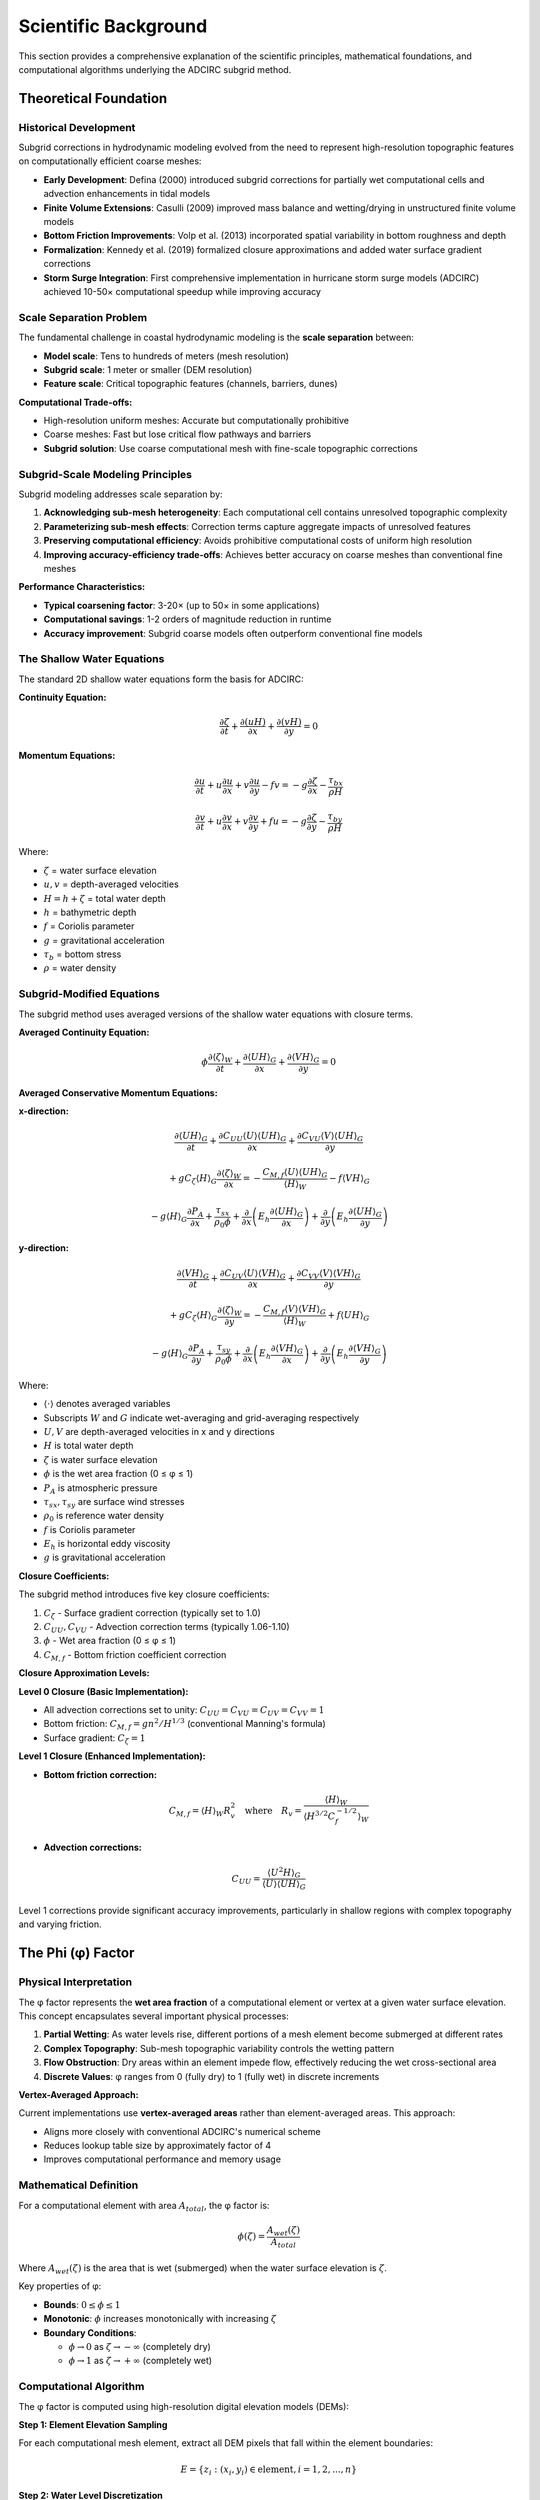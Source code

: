 Scientific Background
=====================

This section provides a comprehensive explanation of the scientific principles, mathematical foundations, and computational algorithms underlying the ADCIRC subgrid method.

Theoretical Foundation
----------------------

Historical Development
~~~~~~~~~~~~~~~~~~~~~~

Subgrid corrections in hydrodynamic modeling evolved from the need to represent high-resolution topographic features on computationally efficient coarse meshes:

* **Early Development**: Defina (2000) introduced subgrid corrections for partially wet computational cells and advection enhancements in tidal models
* **Finite Volume Extensions**: Casulli (2009) improved mass balance and wetting/drying in unstructured finite volume models
* **Bottom Friction Improvements**: Volp et al. (2013) incorporated spatial variability in bottom roughness and depth
* **Formalization**: Kennedy et al. (2019) formalized closure approximations and added water surface gradient corrections
* **Storm Surge Integration**: First comprehensive implementation in hurricane storm surge models (ADCIRC) achieved 10-50× computational speedup while improving accuracy

Scale Separation Problem
~~~~~~~~~~~~~~~~~~~~~~~~

The fundamental challenge in coastal hydrodynamic modeling is the **scale separation** between:

* **Model scale**: Tens to hundreds of meters (mesh resolution)
* **Subgrid scale**: 1 meter or smaller (DEM resolution)
* **Feature scale**: Critical topographic features (channels, barriers, dunes)

**Computational Trade-offs:**

* High-resolution uniform meshes: Accurate but computationally prohibitive
* Coarse meshes: Fast but lose critical flow pathways and barriers
* **Subgrid solution**: Use coarse computational mesh with fine-scale topographic corrections

Subgrid-Scale Modeling Principles
~~~~~~~~~~~~~~~~~~~~~~~~~~~~~~~~~

Subgrid modeling addresses scale separation by:

1. **Acknowledging sub-mesh heterogeneity**: Each computational cell contains unresolved topographic complexity
2. **Parameterizing sub-mesh effects**: Correction terms capture aggregate impacts of unresolved features
3. **Preserving computational efficiency**: Avoids prohibitive computational costs of uniform high resolution
4. **Improving accuracy-efficiency trade-offs**: Achieves better accuracy on coarse meshes than conventional fine meshes

**Performance Characteristics:**

* **Typical coarsening factor**: 3-20× (up to 50× in some applications)
* **Computational savings**: 1-2 orders of magnitude reduction in runtime
* **Accuracy improvement**: Subgrid coarse models often outperform conventional fine models

The Shallow Water Equations
~~~~~~~~~~~~~~~~~~~~~~~~~~~

The standard 2D shallow water equations form the basis for ADCIRC:

**Continuity Equation:**

.. math::

   \frac{\partial \zeta}{\partial t} + \frac{\partial (uH)}{\partial x} + \frac{\partial (vH)}{\partial y} = 0

**Momentum Equations:**

.. math::

   \frac{\partial u}{\partial t} + u\frac{\partial u}{\partial x} + v\frac{\partial u}{\partial y} - fv = -g\frac{\partial \zeta}{\partial x} - \frac{\tau_{bx}}{\rho H}

.. math::

   \frac{\partial v}{\partial t} + u\frac{\partial v}{\partial x} + v\frac{\partial v}{\partial y} + fu = -g\frac{\partial \zeta}{\partial y} - \frac{\tau_{by}}{\rho H}

Where:

* :math:`\zeta` = water surface elevation
* :math:`u, v` = depth-averaged velocities
* :math:`H = h + \zeta` = total water depth
* :math:`h` = bathymetric depth
* :math:`f` = Coriolis parameter
* :math:`g` = gravitational acceleration
* :math:`\tau_b` = bottom stress
* :math:`\rho` = water density

Subgrid-Modified Equations
~~~~~~~~~~~~~~~~~~~~~~~~~~

The subgrid method uses averaged versions of the shallow water equations with closure terms.

**Averaged Continuity Equation:**

.. math::

   \phi \frac{\partial \langle \zeta \rangle_W}{\partial t} + \frac{\partial \langle UH \rangle_G}{\partial x} + \frac{\partial \langle VH \rangle_G}{\partial y} = 0

**Averaged Conservative Momentum Equations:**

**x-direction:**

.. math::

   \frac{\partial \langle UH \rangle_G}{\partial t} + \frac{\partial C_{UU} \langle U \rangle \langle UH \rangle_G}{\partial x} + \frac{\partial C_{VU} \langle V \rangle \langle UH \rangle_G}{\partial y}

.. math::

   + gC_\zeta \langle H \rangle_G \frac{\partial \langle \zeta \rangle_W}{\partial x} = -\frac{C_{M,f} \langle U \rangle \langle UH \rangle_G}{\langle H \rangle_W} - f \langle VH \rangle_G

.. math::

   - g \langle H \rangle_G \frac{\partial P_A}{\partial x} + \frac{\tau_{sx}}{\rho_0 \phi} + \frac{\partial}{\partial x}\left(E_h \frac{\partial \langle UH \rangle_G}{\partial x}\right) + \frac{\partial}{\partial y}\left(E_h \frac{\partial \langle UH \rangle_G}{\partial y}\right)

**y-direction:**

.. math::

   \frac{\partial \langle VH \rangle_G}{\partial t} + \frac{\partial C_{UV} \langle U \rangle \langle VH \rangle_G}{\partial x} + \frac{\partial C_{VV} \langle V \rangle \langle VH \rangle_G}{\partial y}

.. math::

   + gC_\zeta \langle H \rangle_G \frac{\partial \langle \zeta \rangle_W}{\partial y} = -\frac{C_{M,f} \langle V \rangle \langle VH \rangle_G}{\langle H \rangle_W} + f \langle UH \rangle_G

.. math::

   - g \langle H \rangle_G \frac{\partial P_A}{\partial y} + \frac{\tau_{sy}}{\rho_0 \phi} + \frac{\partial}{\partial x}\left(E_h \frac{\partial \langle VH \rangle_G}{\partial x}\right) + \frac{\partial}{\partial y}\left(E_h \frac{\partial \langle VH \rangle_G}{\partial y}\right)

Where:

* :math:`\langle \cdot \rangle` denotes averaged variables
* Subscripts :math:`W` and :math:`G` indicate wet-averaging and grid-averaging respectively
* :math:`U, V` are depth-averaged velocities in x and y directions
* :math:`H` is total water depth
* :math:`\zeta` is water surface elevation
* :math:`\phi` is the wet area fraction (0 ≤ φ ≤ 1)
* :math:`P_A` is atmospheric pressure
* :math:`\tau_{sx}, \tau_{sy}` are surface wind stresses
* :math:`\rho_0` is reference water density
* :math:`f` is Coriolis parameter
* :math:`E_h` is horizontal eddy viscosity
* :math:`g` is gravitational acceleration

**Closure Coefficients:**

The subgrid method introduces five key closure coefficients:

1. :math:`C_\zeta` - Surface gradient correction (typically set to 1.0)
2. :math:`C_{UU}, C_{VU}` - Advection correction terms (typically 1.06-1.10)
3. :math:`\phi` - Wet area fraction (0 ≤ φ ≤ 1)
4. :math:`C_{M,f}` - Bottom friction coefficient correction

**Closure Approximation Levels:**

**Level 0 Closure (Basic Implementation):**

* All advection corrections set to unity: :math:`C_{UU} = C_{VU} = C_{UV} = C_{VV} = 1`
* Bottom friction: :math:`C_{M,f} = gn^2/H^{1/3}` (conventional Manning's formula)
* Surface gradient: :math:`C_\zeta = 1`

**Level 1 Closure (Enhanced Implementation):**

* **Bottom friction correction:**

.. math::

   C_{M,f} = \langle H \rangle_W R_v^2 \quad \text{where} \quad R_v = \frac{\langle H \rangle_W}{\langle H^{3/2}C_f^{-1/2} \rangle_W}

* **Advection corrections:**

.. math::

   C_{UU} = \frac{\langle U^2H \rangle_G}{\langle U \rangle \langle UH \rangle_G}

Level 1 corrections provide significant accuracy improvements, particularly in shallow regions with complex topography and varying friction.

The Phi (φ) Factor
-------------------

Physical Interpretation
~~~~~~~~~~~~~~~~~~~~~~~

The φ factor represents the **wet area fraction** of a computational element or vertex at a given water surface elevation. This concept encapsulates several important physical processes:

1. **Partial Wetting**: As water levels rise, different portions of a mesh element become submerged at different rates
2. **Complex Topography**: Sub-mesh topographic variability controls the wetting pattern
3. **Flow Obstruction**: Dry areas within an element impede flow, effectively reducing the wet cross-sectional area
4. **Discrete Values**: φ ranges from 0 (fully dry) to 1 (fully wet) in discrete increments

**Vertex-Averaged Approach:**

Current implementations use **vertex-averaged areas** rather than element-averaged areas. This approach:

* Aligns more closely with conventional ADCIRC's numerical scheme
* Reduces lookup table size by approximately factor of 4
* Improves computational performance and memory usage

Mathematical Definition
~~~~~~~~~~~~~~~~~~~~~~~

For a computational element with area :math:`A_{total}`, the φ factor is:

.. math::

   \phi(\zeta) = \frac{A_{wet}(\zeta)}{A_{total}}

Where :math:`A_{wet}(\zeta)` is the area that is wet (submerged) when the water surface elevation is :math:`\zeta`.

Key properties of φ:

* **Bounds**: :math:`0 \leq \phi \leq 1`
* **Monotonic**: :math:`\phi` increases monotonically with increasing :math:`\zeta`
* **Boundary Conditions**:

  * :math:`\phi \to 0` as :math:`\zeta \to -\infty` (completely dry)
  * :math:`\phi \to 1` as :math:`\zeta \to +\infty` (completely wet)

Computational Algorithm
~~~~~~~~~~~~~~~~~~~~~~~

The φ factor is computed using high-resolution digital elevation models (DEMs):

**Step 1: Element Elevation Sampling**

For each computational mesh element, extract all DEM pixels that fall within the element boundaries:

.. math::

   E = \{z_i : (x_i, y_i) \in \text{element}, i = 1, 2, ..., n\}

**Step 2: Water Level Discretization**

Create a series of water surface elevations spanning the range of interest:

.. math::

   \zeta_j = \zeta_{min} + j \cdot \Delta\zeta, \quad j = 0, 1, ..., N_{levels}

**Step 3: Wet Fraction Calculation**

For each water level :math:`\zeta_j`, compute the fraction of pixels that are submerged:

.. math::

   \phi_j = \frac{1}{n} \sum_{i=1}^{n} H(\zeta_j - z_i)

Where :math:`H(\cdot)` is the Heaviside step function:

.. math::

   H(x) = \begin{cases}
   1 & \text{if } x > 0 \\
   0 & \text{if } x \leq 0
   \end{cases}

Bottom Friction Modifications
-----------------------------

Manning's Roughness Integration
~~~~~~~~~~~~~~~~~~~~~~~~~~~~~~~

Subgrid corrections also account for sub-mesh variability in bottom friction. The effective Manning's coefficient is computed as an area-weighted average:

.. math::

   n_{eff} = \frac{\sum_{i=1}^{n} n_i A_i}{\sum_{i=1}^{n} A_i}

Where :math:`n_i` is the Manning's coefficient for land cover class :math:`i`, and :math:`A_i` is the area covered by that class within the element.

Friction Coefficient Calculation
~~~~~~~~~~~~~~~~~~~~~~~~~~~~~~~~

The friction coefficient :math:`C_f` is related to Manning's coefficient:

.. math::

   C_f = \frac{g n_{eff}^2}{H^{1/3}}

In the subgrid formulation, this becomes:

.. math::

   C_f = \frac{g n_{eff}^2}{(\phi H)^{1/3}}

This modification accounts for the reduced effective depth due to partial wetting.

Water Level Distribution Methods
---------------------------------

Linear Distribution
~~~~~~~~~~~~~~~~~~~

The simplest approach distributes water levels evenly across a specified range:

.. math::

   \zeta_j = \zeta_{min} + \frac{j}{N-1}(\zeta_{max} - \zeta_{min})

**Advantages:**
- Simple implementation
- Uniform coverage of water level range

**Disadvantages:**
- May not capture critical transitions
- Inefficient for topographically diverse areas

Histogram-Based Distribution
~~~~~~~~~~~~~~~~~~~~~~~~~~~~

A more sophisticated approach bases water level distribution on the elevation histogram within each element:

**Step 1: Elevation Histogram**

Compute the histogram of elevations within each element:

.. math::

   H(z_k) = \text{number of DEM pixels with elevation } z_k

**Step 2: Cumulative Distribution**

Calculate the cumulative distribution function:

.. math::

   F(z) = \frac{\sum_{z_i \leq z} H(z_i)}{\sum_{i} H(z_i)}

**Step 3: Quantile-Based Levels**

Distribute water levels based on elevation quantiles:

.. math::

   \zeta_j = F^{-1}\left(\frac{j}{N-1}\right)

**Advantages:**
- Adaptive to local topography
- Focuses resolution on critical elevation ranges
- More efficient representation

Lookup Table Optimization
-------------------------

**Table Size Reduction:**

Modern subgrid implementations optimize lookup table sizes for computational efficiency:

**Original Table Sizes:**

.. math::

   N_\zeta \times N_{VE} \times N_E \quad \text{(element-averaged)}

.. math::

   N_\zeta \times N_V \quad \text{(vertex-averaged)}

**Optimized Table Size:**

.. math::

   N_\phi \times N_V

Where:

* :math:`N_\zeta` = number of water surface elevations (e.g., 401 for -20m to +20m at 0.1m increments)
* :math:`N_{VE}` = number of sub-elements per vertex
* :math:`N_E` = number of elements in mesh
* :math:`N_V` = number of vertices in mesh
* :math:`N_\phi` = number of φ values (typically 11)

**Key Improvements:**

1. **Elimination of element-averaged tables** - reduces memory requirements
2. **Discrete φ values** - :math:`N_\phi = 11` instead of :math:`N_\zeta = 401`
3. **Memory reduction factor** - approximately 160× for high-resolution meshes

Implementation Details
----------------------

Wetting and Drying Criteria
~~~~~~~~~~~~~~~~~~~~~~~~~~~

**Updated Approach:**

Modern implementations use **total water depth criteria** instead of minimum wet area fraction:

.. math::

   \langle H \rangle_G > \langle H \rangle_{G,min}

Where :math:`\langle H \rangle_{G,min} = 0.1` m (typical threshold).

**Benefits:**

* Improved numerical stability
* Avoids extremely small water depths that cause computational instabilities
* Uses robust conventional ADCIRC wetting/drying scheme
* For triangular elements: all 3 vertices must meet minimum criteria

Numerical Algorithms
~~~~~~~~~~~~~~~~~~~~

**Raster Processing Pipeline:**

1. **Mesh Element Identification**: For each mesh node, identify the surrounding element(s)
2. **DEM Intersection**: Extract DEM pixels within element boundaries using spatial indexing
3. **Land Cover Assignment**: Map land cover classes to Manning's coefficients
4. **Statistical Computation**: Calculate elevation statistics and φ relationships
5. **Lookup Table Generation**: Create optimized φ-based lookup tables

**Memory Management:**

The algorithm processes large raster datasets efficiently using:

- **Windowed Reading**: Process raster data in memory-efficient chunks
- **Optimized Lookup Tables**: Reduced memory footprint through φ-based indexing
- **Spatial Indexing**: Use R-tree or similar structures for fast spatial queries
- **Caching**: Cache frequently accessed data to minimize I/O

**Parallel Processing:**

Subgrid calculations are inherently parallel:

- **Vertex Independence**: Each mesh vertex can be processed independently
- **Thread Safety**: Algorithms designed for multi-threaded execution
- **Load Balancing**: Distribute computational load based on vertex complexity

Quality Control and Validation
------------------------------

Physical Consistency Checks
~~~~~~~~~~~~~~~~~~~~~~~~~~~~

**Monotonicity Verification:**

Ensure that φ increases monotonically with water level:

.. math::

   \phi(\zeta_{j+1}) \geq \phi(\zeta_j) \quad \forall j

**Boundary Condition Verification:**

Check that φ approaches appropriate limits:

.. math::

   \lim_{\zeta \to \zeta_{min}} \phi(\zeta) = 0

.. math::

   \lim_{\zeta \to \zeta_{max}} \phi(\zeta) = 1

Conservation Properties
~~~~~~~~~~~~~~~~~~~~~~~~

**Volume Conservation:**

The subgrid method should preserve volume conservation in the discrete system:

.. math::

   \frac{d}{dt} \int_{\Omega} \zeta \, dA + \oint_{\partial\Omega} \phi uH \cdot \mathbf{n} \, dl = 0

**Mass Conservation:**

Verify that the modified equations maintain mass conservation properties of the original system.

Error Analysis
--------------

Sources of Error
~~~~~~~~~~~~~~~~

1. **Discretization Error**: Finite resolution of DEM and computational mesh
2. **Averaging Error**: Spatial averaging within computational elements
3. **Interpolation Error**: Temporal interpolation of φ values during simulation
4. **Data Quality Error**: Uncertainties in input DEM and land cover data

Error Quantification
~~~~~~~~~~~~~~~~~~~~

**Convergence Analysis:**

Study convergence behavior as:
- DEM resolution increases
- Number of φ levels increases
- Computational mesh resolution changes

**Validation Against High-Resolution Results:**

Compare subgrid results with high-resolution simulations:

.. math::

   \text{Error} = \frac{|\zeta_{subgrid} - \zeta_{high-res}|}{\zeta_{high-res}}

**Sensitivity Analysis:**

Evaluate sensitivity to:
- Manning's coefficient variations
- DEM uncertainty
- φ level distribution choices

Performance Characteristics
---------------------------

Computational Complexity
~~~~~~~~~~~~~~~~~~~~~~~~

**Preprocessing Cost:**

- **Time Complexity**: O(N_elements × N_pixels × N_levels)
- **Space Complexity**: O(N_elements × N_levels)

Where:
- N_elements = number of mesh elements
- N_pixels = average DEM pixels per element
- N_levels = number of φ levels

**Runtime Cost in ADCIRC:**

- **Additional Memory**: ~20-30% increase for subgrid arrays
- **Computational Overhead**: ~10-20% increase in runtime
- **I/O Overhead**: Initial reading of subgrid file

Scaling Properties
~~~~~~~~~~~~~~~~~~

**Mesh Resolution Scaling:**

Subgrid benefit increases with decreasing mesh resolution:

.. math::

   \text{Benefit} \propto \left(\frac{\text{DEM resolution}}{\text{Mesh resolution}}\right)^2

**Domain Size Scaling:**

Processing time scales approximately linearly with domain size for fixed resolution ratios.

Applications and Limitations
----------------------------

Optimal Application Domains
~~~~~~~~~~~~~~~~~~~~~~~~~~~~

Subgrid corrections are most effective for:

1. **Coastal Storm Surge**: Complex nearshore bathymetry and topography
2. **Real-time Forecasting**: Requiring rapid computation with maximum accuracy
3. **Urban Flooding**: Built environment with significant sub-mesh features
4. **Wetland Modeling**: Areas with complex channel and vegetation patterns
5. **Large-Scale Simulations**: Where uniform high resolution is computationally prohibitive
6. **Hurricane Storm Surge**: Combining operational time constraints with accuracy requirements

**Validated Performance Ranges:**

* **Coarsening factors**: 3-20× (up to 50× in some applications)
* **Minimum nearshore resolution**: 60-400m (depending on coastal complexity)
* **Domain scales**: From regional bays (O(10 km)) to ocean basins (O(1000+ km))
* **Computational speedup**: 10-50× compared to equivalent-accuracy fine meshes

Resolution Guidelines and Limitations
~~~~~~~~~~~~~~~~~~~~~~~~~~~~~~~~~~~~~

**Critical Resolution Thresholds:**

1. **Barrier Island Aliasing**: Primary limitation occurs when mesh resolution becomes coarser than critical flow-blocking features
2. **Recommended minimum**: Resolve primary barrier islands and major flow channels in underlying DEM
3. **Practical limits**: Beyond 400-1000m nearshore resolution, important coastal features become aliased
4. **Connectivity issues**: Over-connectivity in protected areas when barriers are under-resolved

**Physical Process Limitations:**

1. **Unidirectional Approximation**: Assumes φ depends only on local water level
2. **Flow Direction Independence**: Does not account for flow direction effects on wetting patterns
3. **Static Topography**: Does not account for morphodynamic changes
4. **Simplified Wetting/Drying**: May not capture complex hysteresis effects
5. **Sub-element Assumptions**: Requires all three sub-elements to be wet for proper channel flow representation

Future Research Directions
~~~~~~~~~~~~~~~~~~~~~~~~~~

Potential improvements include:

1. **Dynamic φ Factors**: Account for flow-dependent wetting patterns
2. **Momentum Subgrid Terms**: Develop correction terms for advection and viscosity
3. **Morphodynamic Coupling**: Integrate with sediment transport and bed evolution
4. **Machine Learning Enhancement**: Use ML techniques for improved parameterizations

This scientific foundation provides the theoretical understanding necessary for effective application of subgrid methods in ADCIRC modeling.
